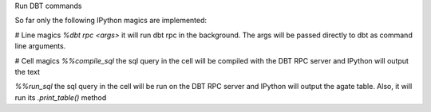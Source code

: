 Run DBT commands

So far only the following IPython magics are implemented:

# Line magics
`%dbt rpc <args>`
it will run dbt rpc in the background. The args will be passed directly to dbt as command line arguments.

# Cell magics
`%%compile_sql`
the sql query in the cell will be compiled with the DBT RPC server and IPython will output the text

`%%run_sql`
the sql query in the cell will be run on the DBT RPC server and IPython will output the agate table. Also, it will run its `.print_table()` method
